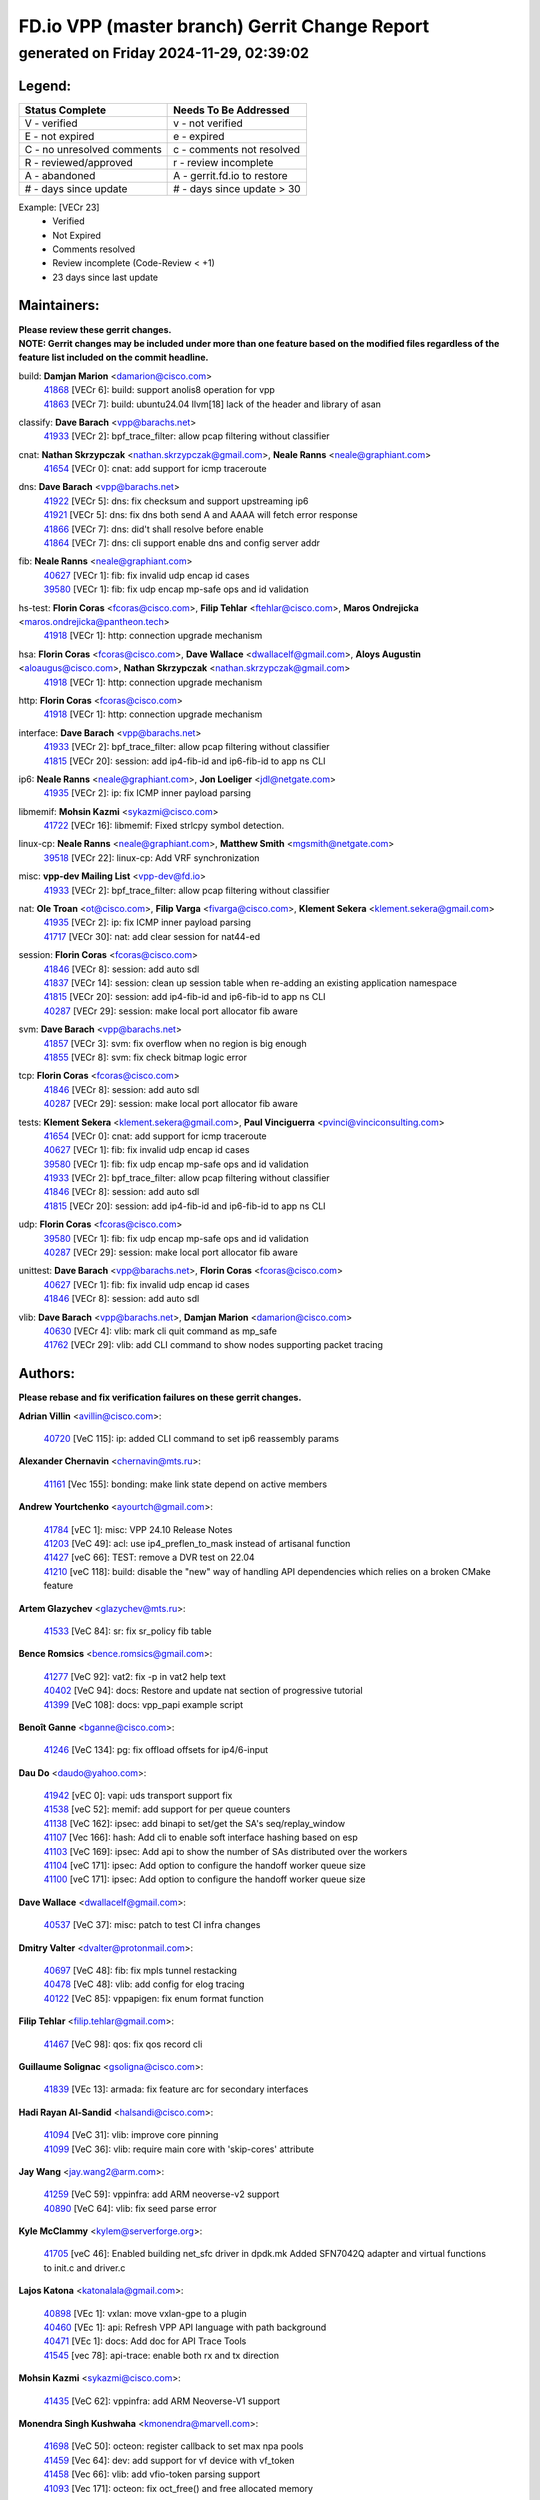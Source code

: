 
==============================================
FD.io VPP (master branch) Gerrit Change Report
==============================================
--------------------------------------------
generated on Friday 2024-11-29, 02:39:02
--------------------------------------------


Legend:
-------
========================== ===========================
Status Complete            Needs To Be Addressed
========================== ===========================
V - verified               v - not verified
E - not expired            e - expired
C - no unresolved comments c - comments not resolved
R - reviewed/approved      r - review incomplete
A - abandoned              A - gerrit.fd.io to restore
# - days since update      # - days since update > 30
========================== ===========================

Example: [VECr 23]
    - Verified
    - Not Expired
    - Comments resolved
    - Review incomplete (Code-Review < +1)
    - 23 days since last update


Maintainers:
------------
| **Please review these gerrit changes.**

| **NOTE: Gerrit changes may be included under more than one feature based on the modified files regardless of the feature list included on the commit headline.**

build: **Damjan Marion** <damarion@cisco.com>
  | `41868 <https:////gerrit.fd.io/r/c/vpp/+/41868>`_ [VECr 6]: build: support anolis8 operation for vpp
  | `41863 <https:////gerrit.fd.io/r/c/vpp/+/41863>`_ [VECr 7]: build: ubuntu24.04 llvm[18] lack of the header and library of asan

classify: **Dave Barach** <vpp@barachs.net>
  | `41933 <https:////gerrit.fd.io/r/c/vpp/+/41933>`_ [VECr 2]: bpf_trace_filter: allow pcap filtering without classifier

cnat: **Nathan Skrzypczak** <nathan.skrzypczak@gmail.com>, **Neale Ranns** <neale@graphiant.com>
  | `41654 <https:////gerrit.fd.io/r/c/vpp/+/41654>`_ [VECr 0]: cnat: add support for icmp traceroute

dns: **Dave Barach** <vpp@barachs.net>
  | `41922 <https:////gerrit.fd.io/r/c/vpp/+/41922>`_ [VECr 5]: dns: fix checksum and support upstreaming ip6
  | `41921 <https:////gerrit.fd.io/r/c/vpp/+/41921>`_ [VECr 5]: dns: fix dns both send A and AAAA will fetch error response
  | `41866 <https:////gerrit.fd.io/r/c/vpp/+/41866>`_ [VECr 7]: dns: did't shall resolve before enable
  | `41864 <https:////gerrit.fd.io/r/c/vpp/+/41864>`_ [VECr 7]: dns: cli support enable dns and config server addr

fib: **Neale Ranns** <neale@graphiant.com>
  | `40627 <https:////gerrit.fd.io/r/c/vpp/+/40627>`_ [VECr 1]: fib: fix invalid udp encap id cases
  | `39580 <https:////gerrit.fd.io/r/c/vpp/+/39580>`_ [VECr 1]: fib: fix udp encap mp-safe ops and id validation

hs-test: **Florin Coras** <fcoras@cisco.com>, **Filip Tehlar** <ftehlar@cisco.com>, **Maros Ondrejicka** <maros.ondrejicka@pantheon.tech>
  | `41918 <https:////gerrit.fd.io/r/c/vpp/+/41918>`_ [VECr 1]: http: connection upgrade mechanism

hsa: **Florin Coras** <fcoras@cisco.com>, **Dave Wallace** <dwallacelf@gmail.com>, **Aloys Augustin** <aloaugus@cisco.com>, **Nathan Skrzypczak** <nathan.skrzypczak@gmail.com>
  | `41918 <https:////gerrit.fd.io/r/c/vpp/+/41918>`_ [VECr 1]: http: connection upgrade mechanism

http: **Florin Coras** <fcoras@cisco.com>
  | `41918 <https:////gerrit.fd.io/r/c/vpp/+/41918>`_ [VECr 1]: http: connection upgrade mechanism

interface: **Dave Barach** <vpp@barachs.net>
  | `41933 <https:////gerrit.fd.io/r/c/vpp/+/41933>`_ [VECr 2]: bpf_trace_filter: allow pcap filtering without classifier
  | `41815 <https:////gerrit.fd.io/r/c/vpp/+/41815>`_ [VECr 20]: session: add ip4-fib-id and ip6-fib-id to app ns CLI

ip6: **Neale Ranns** <neale@graphiant.com>, **Jon Loeliger** <jdl@netgate.com>
  | `41935 <https:////gerrit.fd.io/r/c/vpp/+/41935>`_ [VECr 2]: ip: fix ICMP inner payload parsing

libmemif: **Mohsin Kazmi** <sykazmi@cisco.com>
  | `41722 <https:////gerrit.fd.io/r/c/vpp/+/41722>`_ [VECr 16]: libmemif: Fixed strlcpy symbol detection.

linux-cp: **Neale Ranns** <neale@graphiant.com>, **Matthew Smith** <mgsmith@netgate.com>
  | `39518 <https:////gerrit.fd.io/r/c/vpp/+/39518>`_ [VECr 22]: linux-cp: Add VRF synchronization

misc: **vpp-dev Mailing List** <vpp-dev@fd.io>
  | `41933 <https:////gerrit.fd.io/r/c/vpp/+/41933>`_ [VECr 2]: bpf_trace_filter: allow pcap filtering without classifier

nat: **Ole Troan** <ot@cisco.com>, **Filip Varga** <fivarga@cisco.com>, **Klement Sekera** <klement.sekera@gmail.com>
  | `41935 <https:////gerrit.fd.io/r/c/vpp/+/41935>`_ [VECr 2]: ip: fix ICMP inner payload parsing
  | `41717 <https:////gerrit.fd.io/r/c/vpp/+/41717>`_ [VECr 30]: nat: add clear session for nat44-ed

session: **Florin Coras** <fcoras@cisco.com>
  | `41846 <https:////gerrit.fd.io/r/c/vpp/+/41846>`_ [VECr 8]: session: add auto sdl
  | `41837 <https:////gerrit.fd.io/r/c/vpp/+/41837>`_ [VECr 14]: session: clean up session table when re-adding an existing application namespace
  | `41815 <https:////gerrit.fd.io/r/c/vpp/+/41815>`_ [VECr 20]: session: add ip4-fib-id and ip6-fib-id to app ns CLI
  | `40287 <https:////gerrit.fd.io/r/c/vpp/+/40287>`_ [VECr 29]: session: make local port allocator fib aware

svm: **Dave Barach** <vpp@barachs.net>
  | `41857 <https:////gerrit.fd.io/r/c/vpp/+/41857>`_ [VECr 3]: svm: fix overflow when no region is big enough
  | `41855 <https:////gerrit.fd.io/r/c/vpp/+/41855>`_ [VECr 8]: svm: fix check bitmap logic error

tcp: **Florin Coras** <fcoras@cisco.com>
  | `41846 <https:////gerrit.fd.io/r/c/vpp/+/41846>`_ [VECr 8]: session: add auto sdl
  | `40287 <https:////gerrit.fd.io/r/c/vpp/+/40287>`_ [VECr 29]: session: make local port allocator fib aware

tests: **Klement Sekera** <klement.sekera@gmail.com>, **Paul Vinciguerra** <pvinci@vinciconsulting.com>
  | `41654 <https:////gerrit.fd.io/r/c/vpp/+/41654>`_ [VECr 0]: cnat: add support for icmp traceroute
  | `40627 <https:////gerrit.fd.io/r/c/vpp/+/40627>`_ [VECr 1]: fib: fix invalid udp encap id cases
  | `39580 <https:////gerrit.fd.io/r/c/vpp/+/39580>`_ [VECr 1]: fib: fix udp encap mp-safe ops and id validation
  | `41933 <https:////gerrit.fd.io/r/c/vpp/+/41933>`_ [VECr 2]: bpf_trace_filter: allow pcap filtering without classifier
  | `41846 <https:////gerrit.fd.io/r/c/vpp/+/41846>`_ [VECr 8]: session: add auto sdl
  | `41815 <https:////gerrit.fd.io/r/c/vpp/+/41815>`_ [VECr 20]: session: add ip4-fib-id and ip6-fib-id to app ns CLI

udp: **Florin Coras** <fcoras@cisco.com>
  | `39580 <https:////gerrit.fd.io/r/c/vpp/+/39580>`_ [VECr 1]: fib: fix udp encap mp-safe ops and id validation
  | `40287 <https:////gerrit.fd.io/r/c/vpp/+/40287>`_ [VECr 29]: session: make local port allocator fib aware

unittest: **Dave Barach** <vpp@barachs.net>, **Florin Coras** <fcoras@cisco.com>
  | `40627 <https:////gerrit.fd.io/r/c/vpp/+/40627>`_ [VECr 1]: fib: fix invalid udp encap id cases
  | `41846 <https:////gerrit.fd.io/r/c/vpp/+/41846>`_ [VECr 8]: session: add auto sdl

vlib: **Dave Barach** <vpp@barachs.net>, **Damjan Marion** <damarion@cisco.com>
  | `40630 <https:////gerrit.fd.io/r/c/vpp/+/40630>`_ [VECr 4]: vlib: mark cli quit command as mp_safe
  | `41762 <https:////gerrit.fd.io/r/c/vpp/+/41762>`_ [VECr 29]: vlib: add CLI command to show nodes supporting packet tracing

Authors:
--------
**Please rebase and fix verification failures on these gerrit changes.**

**Adrian Villin** <avillin@cisco.com>:

  | `40720 <https:////gerrit.fd.io/r/c/vpp/+/40720>`_ [VeC 115]: ip: added CLI command to set ip6 reassembly params

**Alexander Chernavin** <chernavin@mts.ru>:

  | `41161 <https:////gerrit.fd.io/r/c/vpp/+/41161>`_ [Vec 155]: bonding: make link state depend on active members

**Andrew Yourtchenko** <ayourtch@gmail.com>:

  | `41784 <https:////gerrit.fd.io/r/c/vpp/+/41784>`_ [vEC 1]: misc: VPP 24.10 Release Notes
  | `41203 <https:////gerrit.fd.io/r/c/vpp/+/41203>`_ [VeC 49]: acl: use ip4_preflen_to_mask instead of artisanal function
  | `41427 <https:////gerrit.fd.io/r/c/vpp/+/41427>`_ [veC 66]: TEST: remove a DVR test on 22.04
  | `41210 <https:////gerrit.fd.io/r/c/vpp/+/41210>`_ [veC 118]: build: disable the "new" way of handling API dependencies which relies on a broken CMake feature

**Artem Glazychev** <glazychev@mts.ru>:

  | `41533 <https:////gerrit.fd.io/r/c/vpp/+/41533>`_ [VeC 84]: sr: fix sr_policy fib table

**Bence Romsics** <bence.romsics@gmail.com>:

  | `41277 <https:////gerrit.fd.io/r/c/vpp/+/41277>`_ [VeC 92]: vat2: fix -p in vat2 help text
  | `40402 <https:////gerrit.fd.io/r/c/vpp/+/40402>`_ [VeC 94]: docs: Restore and update nat section of progressive tutorial
  | `41399 <https:////gerrit.fd.io/r/c/vpp/+/41399>`_ [VeC 108]: docs: vpp_papi example script

**Benoît Ganne** <bganne@cisco.com>:

  | `41246 <https:////gerrit.fd.io/r/c/vpp/+/41246>`_ [VeC 134]: pg: fix offload offsets for ip4/6-input

**Dau Do** <daudo@yahoo.com>:

  | `41942 <https:////gerrit.fd.io/r/c/vpp/+/41942>`_ [vEC 0]: vapi: uds transport support fix
  | `41538 <https:////gerrit.fd.io/r/c/vpp/+/41538>`_ [veC 52]: memif: add support for per queue counters
  | `41138 <https:////gerrit.fd.io/r/c/vpp/+/41138>`_ [VeC 162]: ipsec: add binapi to set/get the SA's seq/replay_window
  | `41107 <https:////gerrit.fd.io/r/c/vpp/+/41107>`_ [Vec 166]: hash: Add cli to enable soft interface hashing based on esp
  | `41103 <https:////gerrit.fd.io/r/c/vpp/+/41103>`_ [VeC 169]: ipsec: Add api to show the number of SAs distributed over the workers
  | `41104 <https:////gerrit.fd.io/r/c/vpp/+/41104>`_ [veC 171]: ipsec: Add option to configure the handoff worker queue size
  | `41100 <https:////gerrit.fd.io/r/c/vpp/+/41100>`_ [veC 171]: ipsec: Add option to configure the handoff worker queue size

**Dave Wallace** <dwallacelf@gmail.com>:

  | `40537 <https:////gerrit.fd.io/r/c/vpp/+/40537>`_ [VeC 37]: misc: patch to test CI infra changes

**Dmitry Valter** <dvalter@protonmail.com>:

  | `40697 <https:////gerrit.fd.io/r/c/vpp/+/40697>`_ [VeC 48]: fib: fix mpls tunnel restacking
  | `40478 <https:////gerrit.fd.io/r/c/vpp/+/40478>`_ [VeC 48]: vlib: add config for elog tracing
  | `40122 <https:////gerrit.fd.io/r/c/vpp/+/40122>`_ [VeC 85]: vppapigen: fix enum format function

**Filip Tehlar** <filip.tehlar@gmail.com>:

  | `41467 <https:////gerrit.fd.io/r/c/vpp/+/41467>`_ [VeC 98]: qos: fix qos record cli

**Guillaume Solignac** <gsoligna@cisco.com>:

  | `41839 <https:////gerrit.fd.io/r/c/vpp/+/41839>`_ [VEc 13]: armada: fix feature arc for secondary interfaces

**Hadi Rayan Al-Sandid** <halsandi@cisco.com>:

  | `41094 <https:////gerrit.fd.io/r/c/vpp/+/41094>`_ [VeC 31]: vlib: improve core pinning
  | `41099 <https:////gerrit.fd.io/r/c/vpp/+/41099>`_ [VeC 36]: vlib: require main core with 'skip-cores' attribute

**Jay Wang** <jay.wang2@arm.com>:

  | `41259 <https:////gerrit.fd.io/r/c/vpp/+/41259>`_ [VeC 59]: vppinfra: add ARM neoverse-v2 support
  | `40890 <https:////gerrit.fd.io/r/c/vpp/+/40890>`_ [VeC 64]: vlib: fix seed parse error

**Kyle McClammy** <kylem@serverforge.org>:

  | `41705 <https:////gerrit.fd.io/r/c/vpp/+/41705>`_ [veC 46]: Enabled building net_sfc driver in dpdk.mk Added SFN7042Q adapter and virtual functions to init.c and driver.c

**Lajos Katona** <katonalala@gmail.com>:

  | `40898 <https:////gerrit.fd.io/r/c/vpp/+/40898>`_ [VEc 1]: vxlan: move vxlan-gpe to a plugin
  | `40460 <https:////gerrit.fd.io/r/c/vpp/+/40460>`_ [VEc 1]: api: Refresh VPP API language with path background
  | `40471 <https:////gerrit.fd.io/r/c/vpp/+/40471>`_ [VEc 1]: docs: Add doc for API Trace Tools
  | `41545 <https:////gerrit.fd.io/r/c/vpp/+/41545>`_ [vec 78]: api-trace: enable both rx and tx direction

**Mohsin Kazmi** <sykazmi@cisco.com>:

  | `41435 <https:////gerrit.fd.io/r/c/vpp/+/41435>`_ [VeC 62]: vppinfra: add ARM Neoverse-V1 support

**Monendra Singh Kushwaha** <kmonendra@marvell.com>:

  | `41698 <https:////gerrit.fd.io/r/c/vpp/+/41698>`_ [VeC 50]: octeon: register callback to set max npa pools
  | `41459 <https:////gerrit.fd.io/r/c/vpp/+/41459>`_ [Vec 64]: dev: add support for vf device with vf_token
  | `41458 <https:////gerrit.fd.io/r/c/vpp/+/41458>`_ [Vec 66]: vlib: add vfio-token parsing support
  | `41093 <https:////gerrit.fd.io/r/c/vpp/+/41093>`_ [Vec 171]: octeon: fix oct_free() and free allocated memory

**Ole Troan** <otroan@employees.org>:

  | `41342 <https:////gerrit.fd.io/r/c/vpp/+/41342>`_ [Vec 42]: ip6: don't forward packets with invalid source address

**Pierre Pfister** <ppfister@cisco.com>:

  | `40767 <https:////gerrit.fd.io/r/c/vpp/+/40767>`_ [VeC 169]: ipsec: add SA validity check fetching IPsec SA

**Pim van Pelt** <pim@ipng.nl>:

  | `41680 <https:////gerrit.fd.io/r/c/vpp/+/41680>`_ [VeC 34]: sflow: initial checkin

**Piotr Bronowski** <piotrx.bronowski@intel.com>:

  | `41721 <https:////gerrit.fd.io/r/c/vpp/+/41721>`_ [VeC 37]: ipsec: fix spd fast path single match compare for ipv6

**Rabei Becheikh** <rabei.becheikh@enigmedia.es>:

  | `41519 <https:////gerrit.fd.io/r/c/vpp/+/41519>`_ [VeC 87]: flowprobe: Fix the problem of Network Byte Order for Ethernet type
  | `41518 <https:////gerrit.fd.io/r/c/vpp/+/41518>`_ [veC 87]: flowprobe:   Fix the problem of Network Byte Order for Ethernet type Type: fix
  | `41517 <https:////gerrit.fd.io/r/c/vpp/+/41517>`_ [veC 87]: flowprobe: Fix the problem of  Network Byte Order for Ethernet type Type: fix
  | `41516 <https:////gerrit.fd.io/r/c/vpp/+/41516>`_ [veC 87]: flowprobe:Fix the problem of  Network Byte Order for Ethernet type Type:fix
  | `41515 <https:////gerrit.fd.io/r/c/vpp/+/41515>`_ [veC 87]: flowprobe:   Fix the problem of  Network Byte Order for Ethernet type Type: fix
  | `41514 <https:////gerrit.fd.io/r/c/vpp/+/41514>`_ [veC 87]: fowprobe:   Fix the problem with Network Byte Order for Ethernet type Type: fix
  | `41513 <https:////gerrit.fd.io/r/c/vpp/+/41513>`_ [veC 87]: Flowprobe: Fix etherType value for IPFIX (Network Byte Order) Type: Fix
  | `41512 <https:////gerrit.fd.io/r/c/vpp/+/41512>`_ [veC 87]: Flowprobe: Fix etherType Type:Fix
  | `41509 <https:////gerrit.fd.io/r/c/vpp/+/41509>`_ [veC 87]: flowprobe: Fix the problem with Network Byte Order for Ethernet type field and modify test
  | `41510 <https:////gerrit.fd.io/r/c/vpp/+/41510>`_ [veC 87]: flowprobe:   Fix the problem with Network Byte Order for Ethernet type and modify the test Type: fix
  | `41507 <https:////gerrit.fd.io/r/c/vpp/+/41507>`_ [veC 87]: flowprobe: Fix the problem with Network Byte Order for Ethernet type field
  | `41506 <https:////gerrit.fd.io/r/c/vpp/+/41506>`_ [veC 87]: docs: Fix the problem with Network Byte Order for Ethernet type field Type:fix
  | `41505 <https:////gerrit.fd.io/r/c/vpp/+/41505>`_ [veC 87]: docs: Fix the problem with Network Byte Order for Ethernet type field Type: fix

**Stanislav Zaikin** <zstaseg@gmail.com>:

  | `41678 <https:////gerrit.fd.io/r/c/vpp/+/41678>`_ [VeC 45]: linux-cp: do ip6-ll cleanup on interface removal

**Varun Rapelly** <vrapelly@marvell.com>:

  | `41591 <https:////gerrit.fd.io/r/c/vpp/+/41591>`_ [VEc 6]: tls: add async processing support

**Vladimir Ratnikov** <vratnikov@netgate.com>:

  | `40626 <https:////gerrit.fd.io/r/c/vpp/+/40626>`_ [Vec 94]: ip6-nd: simplify API to directly set options

**Vladislav Grishenko** <themiron@mail.ru>:

  | `41657 <https:////gerrit.fd.io/r/c/vpp/+/41657>`_ [VeC 48]: nat: make nat44-ed cli summary less verbose
  | `37263 <https:////gerrit.fd.io/r/c/vpp/+/37263>`_ [VeC 52]: nat: add nat44-ed session filtering by fib table
  | `41660 <https:////gerrit.fd.io/r/c/vpp/+/41660>`_ [VeC 59]: nat: add nat44-ed ipfix dst address and port logging
  | `41659 <https:////gerrit.fd.io/r/c/vpp/+/41659>`_ [VeC 59]: nat: make nat44-ed api dumps & cli show mp-safe
  | `41658 <https:////gerrit.fd.io/r/c/vpp/+/41658>`_ [VeC 59]: nat: fix nat44-ed per-vrf session limit and tests
  | `38245 <https:////gerrit.fd.io/r/c/vpp/+/38245>`_ [VeC 59]: mpls: fix crashes on mpls tunnel create/delete
  | `41656 <https:////gerrit.fd.io/r/c/vpp/+/41656>`_ [VeC 59]: nat: pass nat44-ed packets with ttl=1 on outside interfaces
  | `41615 <https:////gerrit.fd.io/r/c/vpp/+/41615>`_ [VeC 59]: mpls: clang-format mpls-tunnel for upcoming changes
  | `40413 <https:////gerrit.fd.io/r/c/vpp/+/40413>`_ [VeC 59]: nat: stick nat44-ed to use configured outside-fib
  | `39555 <https:////gerrit.fd.io/r/c/vpp/+/39555>`_ [VeC 59]: nat: fix nat44-ed address removal from fib
  | `38524 <https:////gerrit.fd.io/r/c/vpp/+/38524>`_ [VeC 59]: fib: fix interface resolve from unlinked fib entries
  | `39579 <https:////gerrit.fd.io/r/c/vpp/+/39579>`_ [VeC 59]: fib: ensure mpls dpo index is valid for its next node
  | `40629 <https:////gerrit.fd.io/r/c/vpp/+/40629>`_ [VeC 59]: stats: add interface link speed to statseg
  | `40628 <https:////gerrit.fd.io/r/c/vpp/+/40628>`_ [VeC 59]: stats: add sw interface tags to statseg
  | `41174 <https:////gerrit.fd.io/r/c/vpp/+/41174>`_ [VeC 159]: fib: fix fib entry tracking crash on table remove

**Vratko Polak** <vrpolak@cisco.com>:

  | `41558 <https:////gerrit.fd.io/r/c/vpp/+/41558>`_ [VeC 59]: avf: mark api as deprecated
  | `41557 <https:////gerrit.fd.io/r/c/vpp/+/41557>`_ [VeC 65]: dev: declare api as production
  | `41552 <https:////gerrit.fd.io/r/c/vpp/+/41552>`_ [VeC 79]: avf: interprocess reply via pointer

**Xiaoming Jiang** <jiangxiaoming@outlook.com>:

  | `41594 <https:////gerrit.fd.io/r/c/vpp/+/41594>`_ [Vec 63]: http: fix timer pool assert crash due to timer freed when timeout in main thread

**lei feng** <1579628578@qq.com>:

  | `41860 <https:////gerrit.fd.io/r/c/vpp/+/41860>`_ [vEC 7]: build: ubuntu24.04 llvm[18] lack of the header and library of asan
  | `41854 <https:////gerrit.fd.io/r/c/vpp/+/41854>`_ [vEC 8]: svm: fix check bitmap logic error
  | `41852 <https:////gerrit.fd.io/r/c/vpp/+/41852>`_ [vEC 8]: svm: fix check bitmap logic error
  | `41851 <https:////gerrit.fd.io/r/c/vpp/+/41851>`_ [vEC 8]: svm: fix check bitmap logic error
  | `41850 <https:////gerrit.fd.io/r/c/vpp/+/41850>`_ [vEC 8]: Makefile: support anolis8 operation for vpp
  | `41848 <https:////gerrit.fd.io/r/c/vpp/+/41848>`_ [vEC 8]: Makefile: support anolis8 operation for vpp Type: improvement

**ohnatiuk** <ohnatiuk@cisco.com>:

  | `41501 <https:////gerrit.fd.io/r/c/vpp/+/41501>`_ [VeC 91]: build: use VPP_BUILD_TOPDIR from environment if set
  | `41499 <https:////gerrit.fd.io/r/c/vpp/+/41499>`_ [VeC 91]: vapi: remove directory name from include guards

**shaohui jin** <jinshaohui789@163.com>:

  | `41652 <https:////gerrit.fd.io/r/c/vpp/+/41652>`_ [vEC 7]: dhcp:fix dhcp server no support Option 82,unable to assign an IP address.
  | `41653 <https:////gerrit.fd.io/r/c/vpp/+/41653>`_ [vEC 7]: dhcp:dhcp request packets always use the first server address.

**sonsumin** <itoodo12@gmail.com>:

  | `41681 <https:////gerrit.fd.io/r/c/vpp/+/41681>`_ [VeC 32]: nat: refactor argument order for nat44-ed static mapping
  | `41667 <https:////gerrit.fd.io/r/c/vpp/+/41667>`_ [veC 57]: refactor(nat44): change argument order and parsing format for static mapping

Legend:
-------
========================== ===========================
Status Complete            Needs To Be Addressed
========================== ===========================
V - verified               v - not verified
E - not expired            e - expired
C - no unresolved comments c - comments not resolved
R - reviewed/approved      r - review incomplete
A - abandoned              A - gerrit.fd.io to restore
# - days since update      # - days since update > 30
========================== ===========================

Example: [VECr 23]
    - Verified
    - Not Expired
    - Comments resolved
    - Review incomplete (Code-Review < +1)
    - 23 days since last update


Statistics:
-----------
================ ===
Patches assigned
================ ===
authors          89
maintainers      23
committers       0
abandoned        0
================ ===

